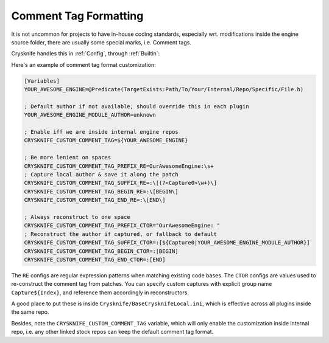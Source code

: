 ..
   SPDX-FileCopyrightText: 2024 Yun Hsiao Wu <yunhsiaow@gmail.com>
   SPDX-License-Identifier: MIT

.. _Formatting:

Comment Tag Formatting
======================

It is not uncommon for projects to have in-house coding standards,
especially wrt. modifications inside the engine source folder,
there are usually some special marks, i.e. Comment tags.

Crysknife handles this in :ref:`Config`, through :ref:`Builtin`:

Here's an example of comment tag format customization:

.. code-block:: ini

   [Variables]
   YOUR_AWESOME_ENGINE=@Predicate(TargetExists:Path/To/Your/Internal/Repo/Specific/File.h)

   ; Default author if not available, should override this in each plugin
   YOUR_AWESOME_ENGINE_MODULE_AUTHOR=unknown

   ; Enable iff we are inside internal engine repos
   CRYSKNIFE_CUSTOM_COMMENT_TAG=${YOUR_AWESOME_ENGINE}

   ; Be more lenient on spaces
   CRYSKNIFE_CUSTOM_COMMENT_TAG_PREFIX_RE=OurAwesomeEngine:\s+
   ; Capture local author & save it along the patch
   CRYSKNIFE_CUSTOM_COMMENT_TAG_SUFFIX_RE=:\[(?<Capture0>\w+)\]
   CRYSKNIFE_CUSTOM_COMMENT_TAG_BEGIN_RE=:\[BEGIN\]
   CRYSKNIFE_CUSTOM_COMMENT_TAG_END_RE=:\[END\]

   ; Always reconstruct to one space
   CRYSKNIFE_CUSTOM_COMMENT_TAG_PREFIX_CTOR="OurAwesomeEngine: "
   ; Reconstruct the author if captured, or fallback to default
   CRYSKNIFE_CUSTOM_COMMENT_TAG_SUFFIX_CTOR=:[${Capture0|YOUR_AWESOME_ENGINE_MODULE_AUTHOR}]
   CRYSKNIFE_CUSTOM_COMMENT_TAG_BEGIN_CTOR=:[BEGIN]
   CRYSKNIFE_CUSTOM_COMMENT_TAG_END_CTOR=:[END]

The ``RE`` configs are regular expression patterns when matching existing code bases.
The ``CTOR`` configs are values used to re-construct the comment tag from patches.
You can specify custom captures with explicit group name ``Capture${Index}``, and reference them accordingly in reconstructors.

A good place to put these is inside ``Crysknife/BaseCrysknifeLocal.ini``,
which is effective across all plugins inside the same repo.

Besides, note the ``CRYSKNIFE_CUSTOM_COMMENT_TAG`` variable,
which will only enable the customization inside internal repo,
i.e. any other linked stock repos can keep the default comment tag format.
